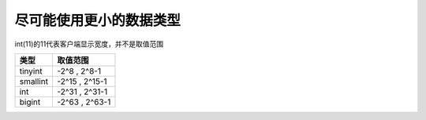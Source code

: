 尽可能使用更小的数据类型
============================================================

int(11)的11代表客户端显示宽度，并不是取值范围

+--------+-------------------------+
|类型    | 取值范围                |
+========+=========================+
|tinyint | -2^8 ,  2^8-1           |
+--------+-------------------------+
|smallint| -2^15 , 2^15-1          |
+--------+-------------------------+
|int     | -2^31 , 2^31-1          |
+--------+-------------------------+
|bigint  | -2^63 , 2^63-1          |
+--------+-------------------------+